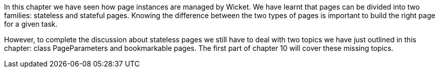 

In this chapter we have seen how page instances are managed by Wicket. We have learnt that pages can be divided into two families: stateless and stateful pages. Knowing the difference between the two types of pages is important to build the right page for a given task. 

However, to complete the discussion about stateless pages we still have to deal with two topics we have just outlined in this chapter: class PageParameters and bookmarkable pages. The first part of chapter 10 will cover these missing topics.
